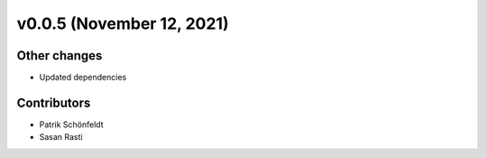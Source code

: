 v0.0.5 (November 12, 2021)
==========================

Other changes
-------------

* Updated dependencies

Contributors
------------

* Patrik Schönfeldt
* Sasan Rasti
